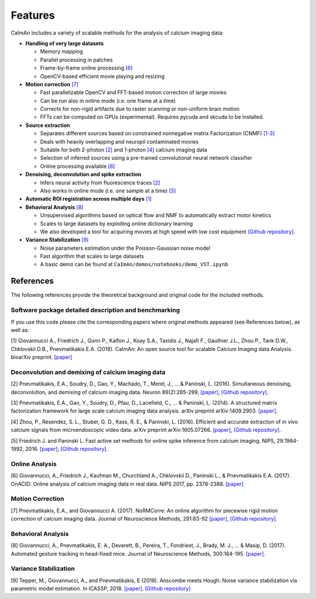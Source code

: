 Features
--------

CaImAn includes a variety of scalable methods for the analysis of
calcium imaging data:

-  **Handling of very large datasets**

   -  Memory mapping
   -  Parallel processing in patches
   -  Frame-by-frame online processing `[6] <#onacid>`__
   -  OpenCV-based efficient movie playing and resizing

-  **Motion correction** `[7] <#normcorre>`__

   -  Fast parallelizable OpenCV and FFT-based motion correction of
      large movies
   -  Can be run also in online mode (i.e. one frame at a time)
   -  Corrects for non-rigid artifacts due to raster scanning or
      non-uniform brain motion
   -  FFTs can be computed on GPUs (experimental). Requires pycuda and
      skcuda to be installed.

-  **Source extraction**

   -  Separates different sources based on constrained nonnegative
      matrix Factorization (CNMF) `[1-3] <#caiman>`__
   -  Deals with heavily overlapping and neuropil contaminated movies
   -  Suitable for both 2-photon `[2] <#neuron>`__ and 1-photon
      `[4] <#cnmfe>`__ calcium imaging data
   -  Selection of inferred sources using a pre-trained convolutional
      neural network classifier
   -  Online processing available `[6] <#onacid>`__

-  **Denoising, deconvolution and spike extraction**

   -  Infers neural activity from fluorescence traces `[2] <#neuron>`__
   -  Also works in online mode (i.e. one sample at a time)
      `[5] <#oasis>`__

-  **Automatic ROI registration across multiple days** `[1] <#caiman>`__

-  **Behavioral Analysis** `[8] <#behavior>`__

   -  Unsupervised algorithms based on optical flow and NMF to
      automatically extract motor kinetics
   -  Scales to large datasets by exploiting online dictionary learning
   -  We also developed a tool for acquiring movies at high speed with
      low cost equipment `[Github
      repository] <https://github.com/bensondaled/eyeblink>`__.

-  **Variance Stabilization** `[9] <#vst>`__

   -  Noise parameters estimation under the Poisson-Gaussian noise model
   -  Fast algorithm that scales to large datasets
   -  A basic demo can be found at
      ``CaImAn/demos/notebooks/demo_VST.ipynb``

References
==========

The following references provide the theoretical background and original
code for the included methods.

Software package detailed description and benchmarking
~~~~~~~~~~~~~~~~~~~~~~~~~~~~~~~~~~~~~~~~~~~~~~~~~~~~~~

If you use this code please cite the corresponding papers where original
methods appeared (see References below), as well as:

[1] Giovannucci A., Friedrich J., Gunn P., Kalfon J., Koay S.A., Taxidis
J., Najafi F., Gauthier J.L., Zhou P., Tank D.W., Chklovskii D.B.,
Pnevmatikakis E.A. (2018). CaImAn: An open source tool for scalable
Calcium Imaging data Analysis. bioarXiv preprint.
`[paper] <https://doi.org/10.1101/339564>`__

Deconvolution and demixing of calcium imaging data
~~~~~~~~~~~~~~~~~~~~~~~~~~~~~~~~~~~~~~~~~~~~~~~~~~

[2] Pnevmatikakis, E.A., Soudry, D., Gao, Y., Machado, T., Merel, J., …
& Paninski, L. (2016). Simultaneous denoising, deconvolution, and
demixing of calcium imaging data. Neuron 89(2):285-299,
`[paper] <http://dx.doi.org/10.1016/j.neuron.2015.11.037>`__, `[Github
repository] <https://github.com/epnev/ca_source_extraction>`__.

[3] Pnevmatikakis, E.A., Gao, Y., Soudry, D., Pfau, D., Lacefield, C., …
& Paninski, L. (2014). A structured matrix factorization framework for
large scale calcium imaging data analysis. arXiv preprint
arXiv:1409.2903. `[paper] <http://arxiv.org/abs/1409.2903>`__.

[4] Zhou, P., Resendez, S. L., Stuber, G. D., Kass, R. E., & Paninski,
L. (2016). Efficient and accurate extraction of in vivo calcium signals
from microendoscopic video data. arXiv preprint arXiv:1605.07266.
`[paper] <https://arxiv.org/abs/1605.07266>`__, `[Github
repository] <https://github.com/zhoupc/CNMF_E>`__.

[5] Friedrich J. and Paninski L. Fast active set methods for online
spike inference from calcium imaging. NIPS, 29:1984-1992, 2016.
`[paper] <https://papers.nips.cc/paper/6505-fast-active-set-methods-for-online-spike-inference-from-calcium-imaging>`__,
`[Github repository] <https://github.com/j-friedrich/OASIS>`__.

Online Analysis
~~~~~~~~~~~~~~~

[6] Giovannucci, A., Friedrich J., Kaufman M., Churchland A., Chklovskii
D., Paninski L., & Pnevmatikakis E.A. (2017). OnACID: Online analysis of
calcium imaging data in real data. NIPS 2017, pp. 2378-2388.
`[paper] <http://papers.nips.cc/paper/6832-onacid-online-analysis-of-calcium-imaging-data-in-real-time>`__

Motion Correction
~~~~~~~~~~~~~~~~~

[7] Pnevmatikakis, E.A., and Giovannucci A. (2017). NoRMCorre: An online
algorithm for piecewise rigid motion correction of calcium imaging data.
Journal of Neuroscience Methods, 291:83-92
`[paper] <https://doi.org/10.1016/j.jneumeth.2017.07.031>`__, `[Github
repository] <https://github.com/simonsfoundation/normcorre>`__.

Behavioral Analysis
~~~~~~~~~~~~~~~~~~~

[8] Giovannucci, A., Pnevmatikakis, E. A., Deverett, B., Pereira, T.,
Fondriest, J., Brady, M. J., … & Masip, D. (2017). Automated gesture
tracking in head-fixed mice. Journal of Neuroscience Methods,
300:184-195.
`[paper] <https://doi.org/10.1016/j.jneumeth.2017.07.014>`__.

Variance Stabilization
~~~~~~~~~~~~~~~~~~~~~~

[9] Tepper, M., Giovannucci, A., and Pnevmatikakis, E (2018). Anscombe
meets Hough: Noise variance stabilization via parametric model
estimation. In ICASSP, 2018.
`[paper] <https://marianotepper.github.io/papers/anscombe-meets-hough.pdf>`__.
`[Github
repository] <https://github.com/marianotepper/hough-anscombe>`__
